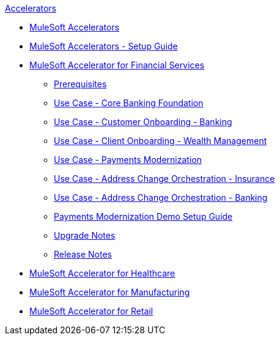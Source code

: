 .xref:index.adoc[Accelerators]
* xref:index.adoc[MuleSoft Accelerators]
* xref:setup-guide.adoc[MuleSoft Accelerators - Setup Guide]
* xref:financial-services/fins-landing-page.adoc[MuleSoft Accelerator for Financial Services]
** xref:financial-services/fins-prereqs.adoc[Prerequisites]
** xref:financial-services/fins-use-case-address-change-banking.adoc[Use Case - Core Banking Foundation]
** xref:financial-services/fins-use-case-customer-onboarding.adoc[Use Case - Customer Onboarding - Banking]
** xref:financial-services/fins-use-case-client-onboarding.adoc[Use Case - Client Onboarding - Wealth Management]
** xref:financial-services/fins-use-case-payments-mod.adoc[Use Case - Payments Modernization]
** xref:financial-services/fins-use-case-address-change-ins.adoc[Use Case - Address Change Orchestration - Insurance]
** xref:financial-services/fins-use-case-core-banking.adoc[Use Case - Address Change Orchestration - Banking]
** xref:financial-services/fins-payments-mod-demo-setup.adoc[Payments Modernization Demo Setup Guide]
** xref:financial-services/fins-upgrade-notes.adoc[Upgrade Notes]
** xref:financial-services/fins-release-notes.adoc[Release Notes]
* xref:healthcare/hc-landing-page.adoc[MuleSoft Accelerator for Healthcare]
* xref:mfg/mfg-landing-page.adoc[MuleSoft Accelerator for Manufacturing]
* xref:retail/retail-landing-page.adoc[MuleSoft Accelerator for Retail]
